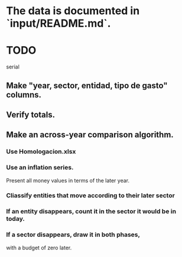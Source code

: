 * The data is documented in `input/README.md`.
* TODO
  serial
** Make "year, sector, entidad, tipo de gasto" columns.
** Verify totals.
** Make an across-year comparison algorithm.
*** Use Homologacion.xlsx
*** Use an inflation series.
    Present all money values in terms of the later year.
*** Cliassify entities that move according to their later sector
*** If an entity disappears, count it in the sector it would be in today.
*** If a sector disappears, draw it in both phases,
    with a budget of zero later.
